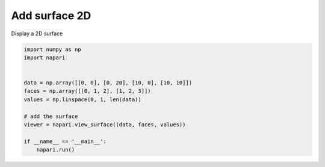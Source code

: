 
.. DO NOT EDIT.
.. THIS FILE WAS AUTOMATICALLY GENERATED BY SPHINX-GALLERY.
.. TO MAKE CHANGES, EDIT THE SOURCE PYTHON FILE:
.. "gallery/add_surface_2D.py"
.. LINE NUMBERS ARE GIVEN BELOW.

.. only:: html

    .. note::
        :class: sphx-glr-download-link-note

        Click :ref:`here <sphx_glr_download_gallery_add_surface_2D.py>`
        to download the full example code

.. rst-class:: sphx-glr-example-title

.. _sphx_glr_gallery_add_surface_2D.py:


Add surface 2D
==============

Display a 2D surface

.. GENERATED FROM PYTHON SOURCE LINES 7-21



.. image-sg:: /gallery/images/sphx_glr_add_surface_2D_001.png
   :alt: add surface 2D
   :srcset: /gallery/images/sphx_glr_add_surface_2D_001.png
   :class: sphx-glr-single-img





.. code-block:: default


    import numpy as np
    import napari


    data = np.array([[0, 0], [0, 20], [10, 0], [10, 10]])
    faces = np.array([[0, 1, 2], [1, 2, 3]])
    values = np.linspace(0, 1, len(data))

    # add the surface
    viewer = napari.view_surface((data, faces, values))

    if __name__ == '__main__':
        napari.run()


.. _sphx_glr_download_gallery_add_surface_2D.py:


.. only :: html

 .. container:: sphx-glr-footer
    :class: sphx-glr-footer-example



  .. container:: sphx-glr-download sphx-glr-download-python

     :download:`Download Python source code: add_surface_2D.py <add_surface_2D.py>`



  .. container:: sphx-glr-download sphx-glr-download-jupyter

     :download:`Download Jupyter notebook: add_surface_2D.ipynb <add_surface_2D.ipynb>`


.. only:: html

 .. rst-class:: sphx-glr-signature

    `Gallery generated by Sphinx-Gallery <https://sphinx-gallery.github.io>`_
